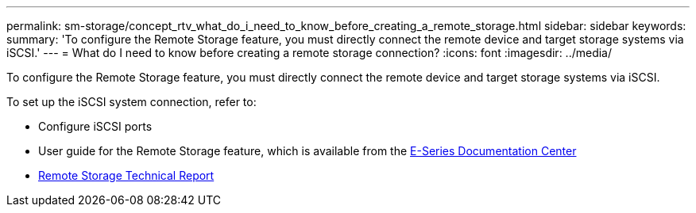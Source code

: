 ---
permalink: sm-storage/concept_rtv_what_do_i_need_to_know_before_creating_a_remote_storage.html
sidebar: sidebar
keywords: 
summary: 'To configure the Remote Storage feature, you must directly connect the remote device and target storage systems via iSCSI.'
---
= What do I need to know before creating a remote storage connection?
:icons: font
:imagesdir: ../media/

[.lead]
To configure the Remote Storage feature, you must directly connect the remote device and target storage systems via iSCSI.

To set up the iSCSI system connection, refer to:

* Configure iSCSI ports
* User guide for the Remote Storage feature, which is available from the https://docs.netapp.com/ess-11/index.jsp[E-Series Documentation Center]
* https://www.netapp.com/pdf.html?item=/media/28697-tr-4893-deploy.pdf[Remote Storage Technical Report]
